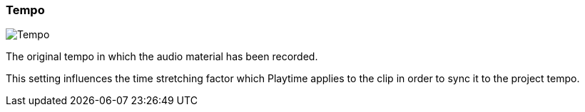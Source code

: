 [#inspector-clip-tempo]
=== Tempo

image::generated/screenshots/elements/inspector/clip/tempo.png[Tempo]

The original tempo in which the audio material has been recorded.

This setting influences the time stretching factor which Playtime applies to the clip in order to sync it to the project tempo.


